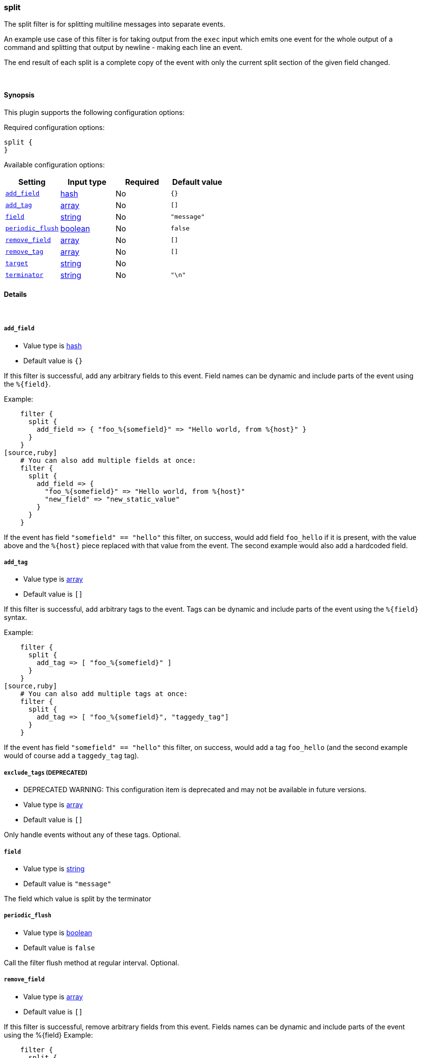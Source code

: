 [[plugins-filters-split]]
=== split



The split filter is for splitting multiline messages into separate events.

An example use case of this filter is for taking output from the `exec` input
which emits one event for the whole output of a command and splitting that
output by newline - making each line an event.

The end result of each split is a complete copy of the event
with only the current split section of the given field changed.

&nbsp;

==== Synopsis

This plugin supports the following configuration options:


Required configuration options:

[source,json]
--------------------------
split {
}
--------------------------



Available configuration options:

[cols="<,<,<,<m",options="header",]
|=======================================================================
|Setting |Input type|Required|Default value
| <<plugins-filters-split-add_field>> |<<hash,hash>>|No|`{}`
| <<plugins-filters-split-add_tag>> |<<array,array>>|No|`[]`
| <<plugins-filters-split-field>> |<<string,string>>|No|`"message"`
| <<plugins-filters-split-periodic_flush>> |<<boolean,boolean>>|No|`false`
| <<plugins-filters-split-remove_field>> |<<array,array>>|No|`[]`
| <<plugins-filters-split-remove_tag>> |<<array,array>>|No|`[]`
| <<plugins-filters-split-target>> |<<string,string>>|No|
| <<plugins-filters-split-terminator>> |<<string,string>>|No|`"\n"`
|=======================================================================



==== Details

&nbsp;

[[plugins-filters-split-add_field]]
===== `add_field` 

  * Value type is <<hash,hash>>
  * Default value is `{}`

If this filter is successful, add any arbitrary fields to this event.
Field names can be dynamic and include parts of the event using the `%{field}`.

Example:
[source,ruby]
    filter {
      split {
        add_field => { "foo_%{somefield}" => "Hello world, from %{host}" }
      }
    }
[source,ruby]
    # You can also add multiple fields at once:
    filter {
      split {
        add_field => {
          "foo_%{somefield}" => "Hello world, from %{host}"
          "new_field" => "new_static_value"
        }
      }
    }

If the event has field `"somefield" == "hello"` this filter, on success,
would add field `foo_hello` if it is present, with the
value above and the `%{host}` piece replaced with that value from the
event. The second example would also add a hardcoded field.

[[plugins-filters-split-add_tag]]
===== `add_tag` 

  * Value type is <<array,array>>
  * Default value is `[]`

If this filter is successful, add arbitrary tags to the event.
Tags can be dynamic and include parts of the event using the `%{field}`
syntax.

Example:
[source,ruby]
    filter {
      split {
        add_tag => [ "foo_%{somefield}" ]
      }
    }
[source,ruby]
    # You can also add multiple tags at once:
    filter {
      split {
        add_tag => [ "foo_%{somefield}", "taggedy_tag"]
      }
    }

If the event has field `"somefield" == "hello"` this filter, on success,
would add a tag `foo_hello` (and the second example would of course add a `taggedy_tag` tag).

[[plugins-filters-split-exclude_tags]]
===== `exclude_tags`  (DEPRECATED)

  * DEPRECATED WARNING: This configuration item is deprecated and may not be available in future versions.
  * Value type is <<array,array>>
  * Default value is `[]`

Only handle events without any of these tags.
Optional.

[[plugins-filters-split-field]]
===== `field` 

  * Value type is <<string,string>>
  * Default value is `"message"`

The field which value is split by the terminator

[[plugins-filters-split-periodic_flush]]
===== `periodic_flush` 

  * Value type is <<boolean,boolean>>
  * Default value is `false`

Call the filter flush method at regular interval.
Optional.

[[plugins-filters-split-remove_field]]
===== `remove_field` 

  * Value type is <<array,array>>
  * Default value is `[]`

If this filter is successful, remove arbitrary fields from this event.
Fields names can be dynamic and include parts of the event using the %{field}
Example:
[source,ruby]
    filter {
      split {
        remove_field => [ "foo_%{somefield}" ]
      }
    }
[source,ruby]
    # You can also remove multiple fields at once:
    filter {
      split {
        remove_field => [ "foo_%{somefield}", "my_extraneous_field" ]
      }
    }

If the event has field `"somefield" == "hello"` this filter, on success,
would remove the field with name `foo_hello` if it is present. The second
example would remove an additional, non-dynamic field.

[[plugins-filters-split-remove_tag]]
===== `remove_tag` 

  * Value type is <<array,array>>
  * Default value is `[]`

If this filter is successful, remove arbitrary tags from the event.
Tags can be dynamic and include parts of the event using the `%{field}`
syntax.

Example:
[source,ruby]
    filter {
      split {
        remove_tag => [ "foo_%{somefield}" ]
      }
    }
[source,ruby]
    # You can also remove multiple tags at once:
    filter {
      split {
        remove_tag => [ "foo_%{somefield}", "sad_unwanted_tag"]
      }
    }

If the event has field `"somefield" == "hello"` this filter, on success,
would remove the tag `foo_hello` if it is present. The second example
would remove a sad, unwanted tag as well.

[[plugins-filters-split-tags]]
===== `tags`  (DEPRECATED)

  * DEPRECATED WARNING: This configuration item is deprecated and may not be available in future versions.
  * Value type is <<array,array>>
  * Default value is `[]`

Only handle events with all of these tags.
Optional.

[[plugins-filters-split-target]]
===== `target` 

  * Value type is <<string,string>>
  * There is no default value for this setting.

The field within the new event which the value is split into.
If not set, target field defaults to split field name.

[[plugins-filters-split-terminator]]
===== `terminator` 

  * Value type is <<string,string>>
  * Default value is `"\n"`

The string to split on. This is usually a line terminator, but can be any
string.

[[plugins-filters-split-type]]
===== `type`  (DEPRECATED)

  * DEPRECATED WARNING: This configuration item is deprecated and may not be available in future versions.
  * Value type is <<string,string>>
  * Default value is `""`

Note that all of the specified routing options (`type`,`tags`,`exclude_tags`,`include_fields`,
`exclude_fields`) must be met in order for the event to be handled by the filter.
The type to act on. If a type is given, then this filter will only
act on messages with the same type. See any input plugin's `type`
attribute for more.
Optional.


